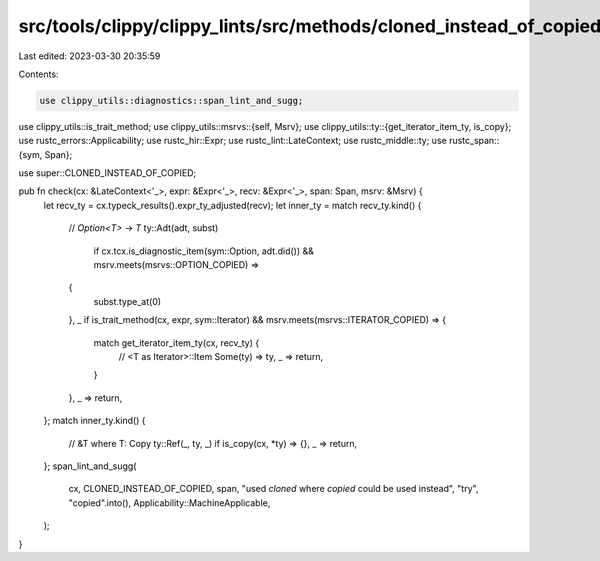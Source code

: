src/tools/clippy/clippy_lints/src/methods/cloned_instead_of_copied.rs
=====================================================================

Last edited: 2023-03-30 20:35:59

Contents:

.. code-block:: rs

    use clippy_utils::diagnostics::span_lint_and_sugg;
use clippy_utils::is_trait_method;
use clippy_utils::msrvs::{self, Msrv};
use clippy_utils::ty::{get_iterator_item_ty, is_copy};
use rustc_errors::Applicability;
use rustc_hir::Expr;
use rustc_lint::LateContext;
use rustc_middle::ty;
use rustc_span::{sym, Span};

use super::CLONED_INSTEAD_OF_COPIED;

pub fn check(cx: &LateContext<'_>, expr: &Expr<'_>, recv: &Expr<'_>, span: Span, msrv: &Msrv) {
    let recv_ty = cx.typeck_results().expr_ty_adjusted(recv);
    let inner_ty = match recv_ty.kind() {
        // `Option<T>` -> `T`
        ty::Adt(adt, subst)
            if cx.tcx.is_diagnostic_item(sym::Option, adt.did()) && msrv.meets(msrvs::OPTION_COPIED) =>
        {
            subst.type_at(0)
        },
        _ if is_trait_method(cx, expr, sym::Iterator) && msrv.meets(msrvs::ITERATOR_COPIED) => {
            match get_iterator_item_ty(cx, recv_ty) {
                // <T as Iterator>::Item
                Some(ty) => ty,
                _ => return,
            }
        },
        _ => return,
    };
    match inner_ty.kind() {
        // &T where T: Copy
        ty::Ref(_, ty, _) if is_copy(cx, *ty) => {},
        _ => return,
    };
    span_lint_and_sugg(
        cx,
        CLONED_INSTEAD_OF_COPIED,
        span,
        "used `cloned` where `copied` could be used instead",
        "try",
        "copied".into(),
        Applicability::MachineApplicable,
    );
}


